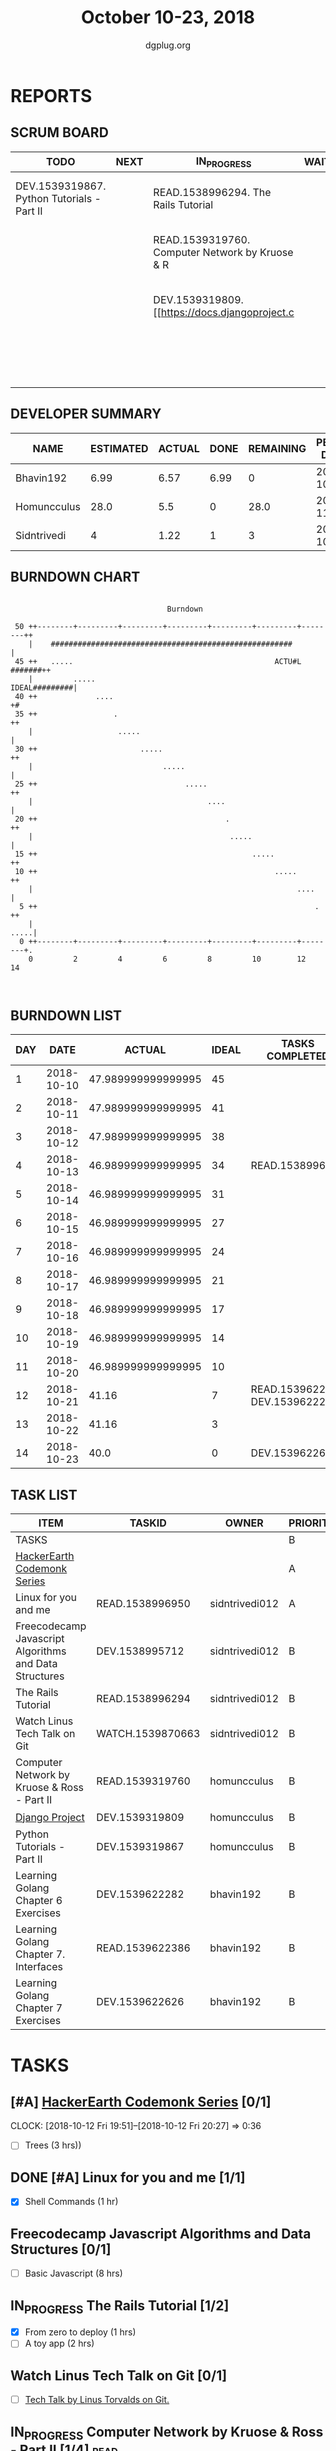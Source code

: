 #+TITLE: October 10-23, 2018
#+AUTHOR: dgplug.org
#+EMAIL: users@lists.dgplug.org
#+PROPERTY: Effort_ALL 0 0:05 0:10 0:30 1:00 2:00 3:00 4:00
#+COLUMNS: %35ITEM %TASKID %OWNER %3PRIORITY %TODO %5ESTIMATED{+} %3ACTUAL{+}
* REPORTS
** SCRUM BOARD
#+BEGIN: block-update-board
| TODO                                       | NEXT | IN_PROGRESS                                     | WAITING | DONE                                                         | CANCELED |
|--------------------------------------------+------+-------------------------------------------------+---------+--------------------------------------------------------------+----------|
| DEV.1539319867. Python Tutorials - Part II |      | READ.1538996294. The Rails Tutorial             |         | DEV.1539622626. Learning Golang Chapter 7 Exer (2018-10-23)  |          |
|                                            |      | READ.1539319760. Computer Network by Kruose & R |         | DEV.1539622282. Learning Golang Chapter 6 Exer (2018-10-21)  |          |
|                                            |      | DEV.1539319809. [[https://docs.djangoproject.c  |         | READ.1539622386. Learning Golang Chapter 7. Int (2018-10-21) |          |
|                                            |      |                                                 |         | READ.1538996950. [#A] Linux for you and me (2018-10-13)      |          |
#+END:
** DEVELOPER SUMMARY
#+BEGIN: block-update-summary
| NAME        | ESTIMATED | ACTUAL | DONE | REMAINING | PENCILS DOWN | PROGRESS   |
|-------------+-----------+--------+------+-----------+--------------+------------|
| Bhavin192   |      6.99 |   6.57 | 6.99 |         0 |   2018-10-23 | ########## |
| Homuncculus |      28.0 |    5.5 |    0 |      28.0 |   2018-11-12 | ---------- |
| Sidntrivedi |         4 |   1.22 |    1 |         3 |   2018-10-26 | ##-------- |
#+END:
** BURNDOWN CHART
#+BEGIN: block-update-graph
:                                                                               
:                                    Burndown                                   
:                                                                               
:  50 ++--------+---------+---------+---------+---------+---------+--------++   
:     |    ######################################################           |   
:  45 ++   .....                                             ACTU#L #######++   
:     |         .....                                         IDEAL#########|   
:  40 ++             ....                                                  +#   
:  35 ++                 .                                                 ++   
:     |                   .....                                             |   
:  30 ++                       .....                                       ++   
:     |                             .....                                   |   
:  25 ++                                 .....                             ++   
:     |                                       ....                          |   
:  20 ++                                          .                        ++   
:     |                                            .....                    |   
:  15 ++                                                .....              ++   
:  10 ++                                                     .....         ++   
:     |                                                           ....      |   
:   5 ++                                                              .    ++   
:     |                                                                .....|   
:   0 ++--------+---------+---------+---------+---------+---------+--------+.   
:     0         2         4         6         8         10        12        14  
:                                                                               
:
#+END:
** BURNDOWN LIST
#+PLOT: title:"Burndown" ind:1 deps:(3 4) set:"term dumb" set:"xtics scale 0.5" set:"ytics scale 0.5" file:"burndown.plt" set:"xrange [0:14]"
#+BEGIN: block-update-burndown
| DAY |       DATE |             ACTUAL | IDEAL | TASKS COMPLETED                |
|-----+------------+--------------------+-------+--------------------------------|
|   1 | 2018-10-10 | 47.989999999999995 |    45 |                                |
|   2 | 2018-10-11 | 47.989999999999995 |    41 |                                |
|   3 | 2018-10-12 | 47.989999999999995 |    38 |                                |
|   4 | 2018-10-13 | 46.989999999999995 |    34 | READ.1538996950                |
|   5 | 2018-10-14 | 46.989999999999995 |    31 |                                |
|   6 | 2018-10-15 | 46.989999999999995 |    27 |                                |
|   7 | 2018-10-16 | 46.989999999999995 |    24 |                                |
|   8 | 2018-10-17 | 46.989999999999995 |    21 |                                |
|   9 | 2018-10-18 | 46.989999999999995 |    17 |                                |
|  10 | 2018-10-19 | 46.989999999999995 |    14 |                                |
|  11 | 2018-10-20 | 46.989999999999995 |    10 |                                |
|  12 | 2018-10-21 |              41.16 |     7 | READ.1539622386 DEV.1539622282 |
|  13 | 2018-10-22 |              41.16 |     3 |                                |
|  14 | 2018-10-23 |               40.0 |     0 | DEV.1539622626                 |
#+END:
** TASK LIST
#+BEGIN: columnview :hlines 2 :maxlevel 5 :id "TASKS"
| ITEM                                                   | TASKID           | OWNER          | PRIORITY | TODO        |          ESTIMATED | ACTUAL |
|--------------------------------------------------------+------------------+----------------+----------+-------------+--------------------+--------|
| TASKS                                                  |                  |                | B        |             | 47.989999999999995 |  13.29 |
|--------------------------------------------------------+------------------+----------------+----------+-------------+--------------------+--------|
| [[https://www.hackerearth.com/practice/codemonk/][HackerEarth Codemonk Series]]                            |                  |                | A        |             |                    |        |
|--------------------------------------------------------+------------------+----------------+----------+-------------+--------------------+--------|
| Linux for you and me                                   | READ.1538996950  | sidntrivedi012 | A        | DONE        |                  1 |   0.42 |
|--------------------------------------------------------+------------------+----------------+----------+-------------+--------------------+--------|
| Freecodecamp Javascript Algorithms and Data Structures | DEV.1538995712   | sidntrivedi012 | B        |             |                  8 |        |
|--------------------------------------------------------+------------------+----------------+----------+-------------+--------------------+--------|
| The Rails Tutorial                                     | READ.1538996294  | sidntrivedi012 | B        | IN_PROGRESS |                  3 |   0.80 |
|--------------------------------------------------------+------------------+----------------+----------+-------------+--------------------+--------|
| Watch Linus Tech Talk on Git                           | WATCH.1539870663 | sidntrivedi012 | B        |             |                  1 |        |
|--------------------------------------------------------+------------------+----------------+----------+-------------+--------------------+--------|
| Computer Network by Kruose & Ross - Part II            | READ.1539319760  | homuncculus    | B        | IN_PROGRESS |               14.0 |   4.78 |
|--------------------------------------------------------+------------------+----------------+----------+-------------+--------------------+--------|
| [[https://docs.djangoproject.com/en/2.1/intro/][Django Project]]                                         | DEV.1539319809   | homuncculus    | B        | IN_PROGRESS |               10.0 |   0.22 |
|--------------------------------------------------------+------------------+----------------+----------+-------------+--------------------+--------|
| Python Tutorials - Part II                             | DEV.1539319867   | homuncculus    | B        | TODO        |                4.0 |   0.50 |
|--------------------------------------------------------+------------------+----------------+----------+-------------+--------------------+--------|
| Learning Golang Chapter 6 Exercises                    | DEV.1539622282   | bhavin192      | B        | DONE        |               5.33 |   5.30 |
|--------------------------------------------------------+------------------+----------------+----------+-------------+--------------------+--------|
| Learning Golang Chapter 7. Interfaces                  | READ.1539622386  | bhavin192      | B        | DONE        |                0.5 |   0.62 |
|--------------------------------------------------------+------------------+----------------+----------+-------------+--------------------+--------|
| Learning Golang Chapter 7 Exercises                    | DEV.1539622626   | bhavin192      | B        | DONE        |               1.16 |   0.65 |
#+END:
* TASKS
  :PROPERTIES:
  :ID:       TASKS
  :SPRINTLENGTH: 14
  :SPRINTSTART: <2018-10-10 Wed>
  :wpd-sidntrivedi:      1
  :wpd-homuncculus:      2
  :wpd-bhavin192:        0.5
  :END:
** [#A] [[https://www.hackerearth.com/practice/codemonk/][HackerEarth Codemonk Series]] [0/1]
   CLOCK: [2018-10-12 Fri 19:51]--[2018-10-12 Fri 20:27] =>  0:36
  :PROPERTIES:
  :ESTIMATED: 3
  :ACTUAL:  
  :OWNER: sidntrivedi012
  :ID: READ.1539000246
  :TASKID: READ.1539000246
  :END:      
  - [ ] Trees			(3 hrs))
** DONE [#A] Linux for you and me [1/1]
   CLOSED: [2018-10-13 Sat 12:00]
  :PROPERTIES:
  :ESTIMATED: 1
  :ACTUAL:   0.42
  :OWNER: sidntrivedi012
  :ID: READ.1538996950
  :TASKID: READ.1538996950
  :END:      
  :LOGBOOK:
   CLOCK: [2018-10-13 Sat 07:34]--[2018-10-13 Sat 07:46] =>  0:12
   CLOCK: [2018-10-13 Sat 07:03]--[2018-10-13 Sat 07:03] =>  0:00
   CLOCK: [2018-10-12 Fri 20:29]--[2018-10-12 Fri 20:42] =>  0:13
  :END:      
  - [X] Shell Commands		(1 hr)
** Freecodecamp Javascript Algorithms and Data Structures [0/1]
   :PROPERTIES:
   :ESTIMATED: 8 
   :ACTUAL:
   :OWNER:    sidntrivedi012
   :ID:       DEV.1538995712
   :TASKID:   DEV.1538995712
   :END:
   - [ ] Basic Javascript		(8 hrs)
** IN_PROGRESS The Rails Tutorial [1/2]
   :PROPERTIES:
   :ESTIMATED: 3
   :ACTUAL:   0.80
   :OWNER:    sidntrivedi012
   :ID:       READ.1538996294
   :TASKID:   READ.1538996294
   :END:
   :LOGBOOK:
   CLOCK: [2018-10-14 Sun 09:19]--[2018-10-14 Sun 10:07] =>  0:48
   :END:      
   - [X] From zero to deploy		(1 hrs)
   - [ ] A toy app			(2 hrs)
** Watch Linus Tech Talk on Git [0/1]
   :PROPERTIES:
   :ESTIMATED: 1
   :ACTUAL:
   :OWNER: sidntrivedi012
   :ID: WATCH.1539870663
   :TASKID: WATCH.1539870663
   :END:      
   - [ ] [[https://www.youtube.com/watch?v%3D4XpnKHJAok8][Tech Talk by Linus Torvalds on Git.]] 
** IN_PROGRESS Computer Network by Kruose & Ross - Part II [1/4]       :read:
   :PROPERTIES:
   :ESTIMATED: 14.0
   :ACTUAL:   4.78
   :OWNER:    homuncculus
   :ID: READ.1539319760
   :TASKID: READ.1539319760
   :END:
   :LOGBOOK:
   CLOCK: [2018-10-18 Thu 11:25]--[2018-10-18 Thu 11:50] =>  0:25
   CLOCK: [2018-10-18 Thu 10:51]--[2018-10-18 Thu 11:25] =>  0:34
   CLOCK: [2018-10-18 Thu 05:19]--[2018-10-18 Thu 05:44] =>  0:25
   CLOCK: [2018-10-18 Thu 04:44]--[2018-10-18 Thu 05:09] =>  0:25
   CLOCK: [2018-10-16 Tue 04:37]--[2018-10-16 Tue 05:52] =>  1:15
   CLOCK: [2018-10-15 Mon 17:55]--[2018-10-15 Mon 19:38] =>  1:43
   :END:
   - [X] Chapter 3. Transport Layer (TCP/IP Protocol Suit by Forouzan) (4h)
   - [ ] Practice Problems (3h)
   - [ ] Chapter 4. Network Layer (4h)
   - [ ] Practice Problems (3h)
** IN_PROGRESS [[https://docs.djangoproject.com/en/2.1/intro/][Django Project]] [0%]
   :PROPERTIES:
   :ESTIMATED: 10.0
   :ACTUAL:   0.22
   :OWNER: homuncculus
   :ID: DEV.1539319809
   :TASKID: DEV.1539319809
   :END:
   :LOGBOOK:
   CLOCK: [2018-10-13 Sat 14:52]--[2018-10-13 Sat 15:05] =>  0:13
   :END:
   - [ ] [[https://docs.djangoproject.com/en/2.1/intro/tutorial01/][Poll App, Part 1]] (30m)
   - [ ] [[https://docs.djangoproject.com/en/2.1/intro/tutorial02/][Poll App, Part 2]] (1h 30m)
   - [ ] [[https://docs.djangoproject.com/en/2.1/intro/tutorial03/][Poll App, Part 3]] (1h 30m)
   - [ ] [[https://docs.djangoproject.com/en/2.1/intro/tutorial04/][Poll App, Part 4]] (1h 30m)
   - [ ] [[https://docs.djangoproject.com/en/2.1/intro/tutorial05/][Poll App, Part 5]] (2h 30m)
   - [ ] [[https://docs.djangoproject.com/en/2.1/intro/tutorial06/][Poll App, Part 6]] (30m)
   - [ ] [[https://docs.djangoproject.com/en/2.1/intro/tutorial07/][Poll App, Part 7]] (2h)
   - [ ] [[https://docs.djangoproject.com/en/2.1/intro/reusable-apps/][Reusable Apps]] (30m)
** TODO Python Tutorials - Part II [0/3]
   :PROPERTIES:
   :ESTIMATED: 4.0
   :ACTUAL:   0.50
   :OWNER:    homuncculus
   :ID: DEV.1539319867
   :TASKID: DEV.1539319867
   :END:
   :LOGBOOK:
   CLOCK: [2018-10-12 Fri 12:00]--[2018-10-12 Fri 12:30] =>  0:30
   :END:
   - [ ] [[https://docs.python.org/3/tutorial/stdlib.html][Brief tour of standard library - I]] (1h)
   - [ ] [[https://docs.python.org/3/tutorial/stdlib2.html][Brief tour of standard library - II]] (2h)
   - [ ] [[https://docs.python.org/3/tutorial/venv.html][Virtual environments & packages]] (45m)
** DONE Learning Golang Chapter 6 Exercises [5/5]
   CLOSED: [2018-10-21 Sun 20:10]
   :PROPERTIES:
   :ESTIMATED: 5.33
   :ACTUAL:   5.30
   :OWNER: bhavin192
   :ID: DEV.1539622282
   :TASKID: DEV.1539622282
   :END:
   :LOGBOOK:
   CLOCK: [2018-10-21 Sun 19:53]--[2018-10-21 Sun 20:10] =>  0:17
   CLOCK: [2018-10-21 Sun 18:41]--[2018-10-21 Sun 18:54] =>  0:13
   CLOCK: [2018-10-21 Sun 17:44]--[2018-10-21 Sun 18:36] =>  0:52
   CLOCK: [2018-10-17 Wed 22:39]--[2018-10-17 Wed 23:04] =>  0:25
   CLOCK: [2018-10-16 Tue 22:08]--[2018-10-16 Tue 22:42] =>  0:34
   CLOCK: [2018-10-15 Mon 23:01]--[2018-10-15 Mon 23:33] =>  0:32
   CLOCK: [2018-10-14 Sun 18:30]--[2018-10-14 Sun 18:56] =>  0:26
   CLOCK: [2018-10-14 Sun 18:18]--[2018-10-14 Sun 18:28] =>  0:10
   CLOCK: [2018-10-14 Sun 17:54]--[2018-10-14 Sun 18:17] =>  0:23
   CLOCK: [2018-10-14 Sun 17:23]--[2018-10-14 Sun 17:40] =>  0:17
   CLOCK: [2018-10-12 Fri 22:57]--[2018-10-12 Fri 23:35] =>  0:38
   CLOCK: [2018-10-10 Wed 22:59]--[2018-10-10 Wed 23:30] =>  0:31
   :END:
   - [X] 6.1 (90m)
   - [X] 6.2 (20m)
   - [X] 6.3 (150m)
   - [X] 6.4 (30m)
   - [X] 6.5 (30m)
** DONE Learning Golang Chapter 7. Interfaces [1/1]
   CLOSED: [2018-10-21 Sun 22:33]
   :PROPERTIES:
   :ESTIMATED: 0.5
   :ACTUAL:   0.62
   :OWNER: bhavin192
   :ID: READ.1539622386
   :TASKID: READ.1539622386
   :END:
   :LOGBOOK:
   CLOCK: [2018-10-21 Sun 21:56]--[2018-10-21 Sun 22:33] =>  0:37
   :END:
   - [X] 7.1 Interfaces as Contracts (30m)
** DONE Learning Golang Chapter 7 Exercises [1/1]
   CLOSED: [2018-10-23 Tue 19:50]
   :PROPERTIES:
   :ESTIMATED: 1.16
   :ACTUAL:   0.65
   :OWNER: bhavin192
   :ID: DEV.1539622626
   :TASKID: DEV.1539622626
   :END:
   :LOGBOOK:
   CLOCK: [2018-10-23 Tue 19:42]--[2018-10-23 Tue 19:50] =>  0:08
   CLOCK: [2018-10-22 Mon 21:06]--[2018-10-22 Mon 21:16] =>  0:10
   CLOCK: [2018-10-22 Mon 19:40]--[2018-10-22 Mon 20:01] =>  0:21
   :END:
   - [X] 7.1 Part I (70m)
